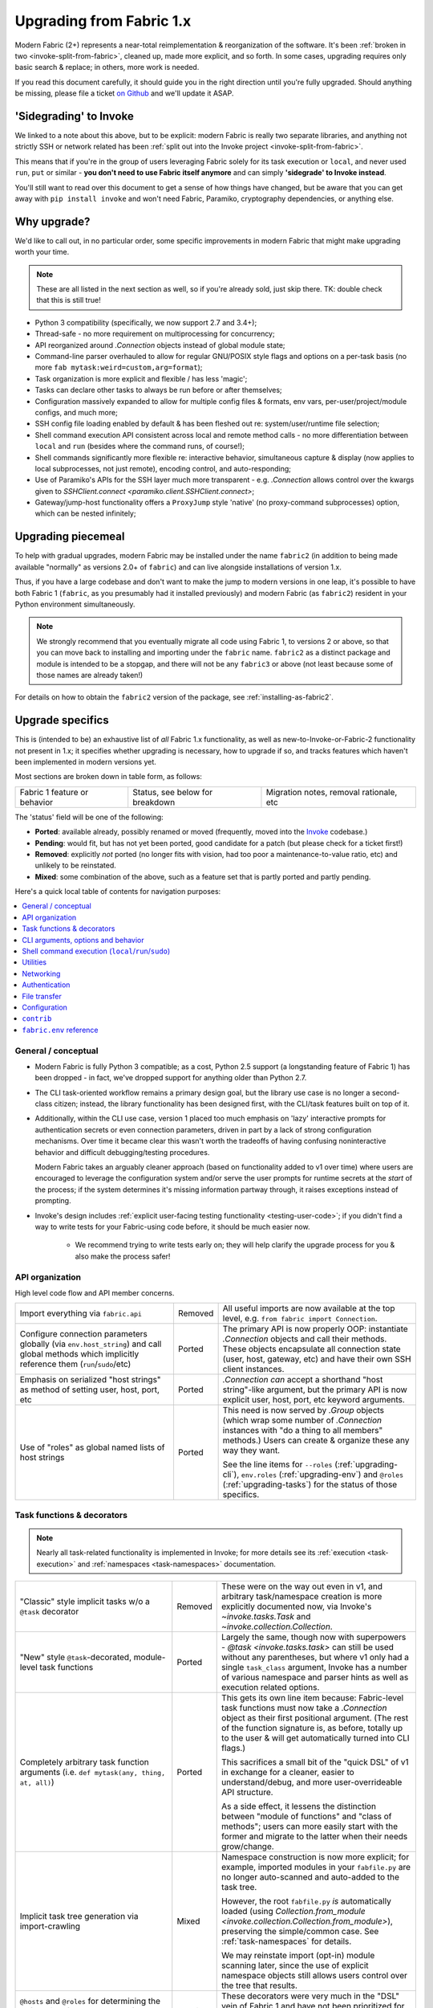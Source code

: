 .. _upgrading:

=========================
Upgrading from Fabric 1.x
=========================

Modern Fabric (2+) represents a near-total reimplementation & reorganization of
the software. It's been :ref:`broken in two <invoke-split-from-fabric>`,
cleaned up, made more explicit, and so forth. In some cases, upgrading requires
only basic search & replace; in others, more work is needed.

If you read this document carefully, it should guide you in the right direction
until you're fully upgraded. Should anything be missing, please file a ticket
`on Github <https://github.com/fabric/fabric>`_ and we'll update it ASAP.


'Sidegrading' to Invoke
=======================

We linked to a note about this above, but to be explicit: modern Fabric is
really two separate libraries, and anything not strictly SSH or network related
has been :ref:`split out into the Invoke project <invoke-split-from-fabric>`.

This means that if you're in the group of users leveraging Fabric solely for
its task execution or ``local``, and never used ``run``, ``put`` or
similar - **you don't need to use Fabric itself anymore** and can simply
**'sidegrade' to Invoke instead**.

You'll still want to read over this document to get a sense of how things have
changed, but be aware that you can get away with ``pip install invoke`` and
won't need Fabric, Paramiko, cryptography dependencies, or anything else.


Why upgrade?
============

We'd like to call out, in no particular order, some specific improvements in
modern Fabric that might make upgrading worth your time.

.. note::
    These are all listed in the next section as well, so if you're already
    sold, just skip there. TK: double check that this is still true!

- Python 3 compatibility (specifically, we now support 2.7 and 3.4+);
- Thread-safe - no more requirement on multiprocessing for concurrency;
- API reorganized around `.Connection` objects instead of global module state;
- Command-line parser overhauled to allow for regular GNU/POSIX style flags and
  options on a per-task basis (no more ``fab mytask:weird=custom,arg=format``);
- Task organization is more explicit and flexible / has less 'magic';
- Tasks can declare other tasks to always be run before or after themselves;
- Configuration massively expanded to allow for multiple config files &
  formats, env vars, per-user/project/module configs, and much more;
- SSH config file loading enabled by default & has been fleshed out re:
  system/user/runtime file selection;
- Shell command execution API consistent across local and remote method calls -
  no more differentiation between ``local`` and ``run`` (besides where the
  command runs, of course!);
- Shell commands significantly more flexible re: interactive behavior,
  simultaneous capture & display (now applies to local subprocesses, not just
  remote), encoding control, and auto-responding;
- Use of Paramiko's APIs for the SSH layer much more transparent - e.g.
  `.Connection` allows control over the kwargs given to `SSHClient.connect
  <paramiko.client.SSHClient.connect>`;
- Gateway/jump-host functionality offers a ``ProxyJump`` style 'native' (no
  proxy-command subprocesses) option, which can be nested infinitely;


Upgrading piecemeal
===================

To help with gradual upgrades, modern Fabric may be installed under the name
``fabric2`` (in addition to being made available "normally" as versions 2.0+ of
``fabric``) and can live alongside installations of version 1.x.

Thus, if you have a large codebase and don't want to make the jump to modern
versions in one leap, it's possible to have both Fabric 1 (``fabric``, as you
presumably had it installed previously) and modern Fabric (as ``fabric2``)
resident in your Python environment simultaneously.

.. note::
    We strongly recommend that you eventually migrate all code using Fabric 1,
    to versions 2 or above, so that you can move back to installing and
    importing under the ``fabric`` name. ``fabric2`` as a distinct package and
    module is intended to be a stopgap, and there will not be any ``fabric3``
    or above (not least because some of those names are already taken!)

For details on how to obtain the ``fabric2`` version of the package, see
:ref:`installing-as-fabric2`.


.. _upgrade-specifics:

Upgrade specifics
=================

This is (intended to be) an exhaustive list of *all* Fabric 1.x functionality,
as well as new-to-Invoke-or-Fabric-2 functionality not present in 1.x; it
specifies whether upgrading is necessary, how to upgrade if so, and tracks
features which haven't been implemented in modern versions yet.

Most sections are broken down in table form, as follows:

.. list-table::

    * - Fabric 1 feature or behavior
      - Status, see below for breakdown
      - Migration notes, removal rationale, etc

The 'status' field will be one of the following:

- **Ported**: available already, possibly renamed or moved (frequently, moved
  into the `Invoke <http://pyinvoke.org>`_ codebase.)
- **Pending**: would fit, but has not yet been ported, good candidate for a
  patch (but please check for a ticket first!)
- **Removed**: explicitly *not* ported (no longer fits with vision, had too
  poor a maintenance-to-value ratio, etc) and unlikely to be reinstated.
- **Mixed**: some combination of the above, such as a feature set that is
  partly ported and partly pending.

Here's a quick local table of contents for navigation purposes:

.. contents::
    :local:

General / conceptual
--------------------

- Modern Fabric is fully Python 3 compatible; as a cost, Python 2.5 support (a
  longstanding feature of Fabric 1) has been dropped - in fact, we've dropped
  support for anything older than Python 2.7.
- The CLI task-oriented workflow remains a primary design goal, but the library
  use case is no longer a second-class citizen; instead, the library
  functionality has been designed first, with the CLI/task features built on
  top of it.
- Additionally, within the CLI use case, version 1 placed too much emphasis on
  'lazy' interactive prompts for authentication secrets or even connection
  parameters, driven in part by a lack of strong configuration mechanisms. Over
  time it became clear this wasn't worth the tradeoffs of having confusing
  noninteractive behavior and difficult debugging/testing procedures.

  Modern Fabric takes an arguably cleaner approach (based on functionality
  added to v1 over time) where users are encouraged to leverage the
  configuration system and/or serve the user prompts for runtime secrets at the
  *start* of the process; if the system determines it's missing information
  partway through, it raises exceptions instead of prompting.
- Invoke's design includes :ref:`explicit user-facing testing functionality
  <testing-user-code>`; if you didn't find a way to write tests for your
  Fabric-using code before, it should be much easier now.

    - We recommend trying to write tests early on; they will help clarify the
      upgrade process for you & also make the process safer!

.. _upgrading-api:

API organization
----------------

High level code flow and API member concerns.

.. list-table::
    :widths: 40 10 50

    * - Import everything via ``fabric.api``
      - Removed
      - All useful imports are now available at the top level, e.g. ``from
        fabric import Connection``.
    * - Configure connection parameters globally (via ``env.host_string``) and
        call global methods which implicitly reference them
        (``run``/``sudo``/etc)
      - Ported
      - The primary API is now properly OOP: instantiate `.Connection` objects
        and call their methods. These objects encapsulate all connection state
        (user, host, gateway, etc) and have their own SSH client instances.
    * - Emphasis on serialized "host strings" as method of setting user, host,
        port, etc
      - Ported
      - `.Connection` *can* accept a shorthand "host string"-like argument, but
        the primary API is now explicit user, host, port, etc keyword
        arguments.
    * - Use of "roles" as global named lists of host strings
      - Ported
      - This need is now served by `.Group` objects (which wrap some number of
        `.Connection` instances with "do a thing to all members" methods.)
        Users can create & organize these any way they want.

        See the line items for ``--roles`` (:ref:`upgrading-cli`),
        ``env.roles`` (:ref:`upgrading-env`) and ``@roles``
        (:ref:`upgrading-tasks`) for the status of those specifics.

.. _upgrading-tasks:

Task functions & decorators
---------------------------

.. note::
    Nearly all task-related functionality is implemented in Invoke; for more
    details see its :ref:`execution <task-execution>` and :ref:`namespaces
    <task-namespaces>` documentation.

.. list-table::
    :widths: 40 10 50

    * - "Classic" style implicit tasks w/o a ``@task`` decorator
      - Removed
      - These were on the way out even in v1, and arbitrary task/namespace
        creation is more explicitly documented now, via Invoke's
        `~invoke.tasks.Task` and `~invoke.collection.Collection`.
    * - "New" style ``@task``-decorated, module-level task functions
      - Ported
      - Largely the same, though now with superpowers - `@task
        <invoke.tasks.task>` can still be used without any parentheses, but
        where v1 only had a single ``task_class`` argument, Invoke has a number
        of various namespace and parser hints as well as execution related
        options.
    * - Completely arbitrary task function arguments (i.e. ``def mytask(any,
        thing, at, all)``)
      - Ported
      - This gets its own line item because: Fabric-level task functions must
        now take a `.Connection` object as their first positional argument.
        (The rest of the function signature is, as before, totally up to the
        user & will get automatically turned into CLI flags.)

        This sacrifices a small bit of the "quick DSL" of v1 in exchange for a
        cleaner, easier to understand/debug, and more user-overrideable API
        structure.

        As a side effect, it lessens the distinction between "module of
        functions" and "class of methods"; users can more easily start with the
        former and migrate to the latter when their needs grow/change.
    * - Implicit task tree generation via import-crawling
      - Mixed
      - Namespace construction is now more explicit; for example, imported
        modules in your ``fabfile.py`` are no longer auto-scanned and
        auto-added to the task tree.

        However, the root ``fabfile.py`` *is* automatically loaded (using
        `Collection.from_module <invoke.collection.Collection.from_module>`),
        preserving the simple/common case. See :ref:`task-namespaces` for
        details.

        We may reinstate import (opt-in) module scanning later, since the use
        of explicit namespace objects still allows users control over the tree
        that results.
    * - ``@hosts`` and ``@roles`` for determining the default list of host or
        group-of-host targets a given task uses
      - Pending
      - These decorators were very much in the "DSL" vein of Fabric 1 and have
        not been prioritized for the rewrite, though they are likely to return
        in some form, and probably sooner instead of later.
    * - ``@serial``/``@parallel``/``@runs_once``
      - Mixed
      - Parallel execution is currently offered at the API level via `.Group`
        subclasses such as `.ThreadingGroup`; however, designating entire
        sessions and/or tasks to run in parallel (or to exempt from
        parallelism) has not been solved yet. The problem needs solving at a
        higher level than just SSH targets, as well (see e.g. `invoke#63
        <https://github.com/pyinvoke/invoke/issues/63>`_.)
    * - ``execute`` for calling named tasks from other tasks while honoring
        decorators and other execution mechanics (as opposed to calling them
        simply as functions)
      - Pending
      - This is one of the top "missing features" from the rewrite; see
        `invoke#170 <https://github.com/pyinvoke/invoke/issues/170>`_ for
        details.
    * - ``Task`` class for programmatic creation of tasks (as opposed to using
        some function object and the ``@task`` decorator)
      - Ported
      - While not sharing many implementation details with v1, modern Fabric
        (via Invoke) has a publicly exposed `~invoke.tasks.Task` class, which
        alongside `~invoke.collection.Collection` allow full programmatic
        creation of task trees, no decorator needed.

.. _upgrading-cli:

CLI arguments, options and behavior
-----------------------------------

.. list-table::
    :header-rows: 1
    :widths: 40 10 50

    * - Behavior
      - Status
      - Notes
    * - ``python -m fabric`` as stand-in for ``fab``
      - Pending
      - Should be trivial to port this over.
    * - ``-a``/``--no_agent``
      - Removed
      - To disable use of an agent permanently, set config value
        ``connect_kwargs.allow_agent`` to ``False``; to disable temporarily,
        unset the ``SSH_AUTH_SOCK`` env var.
    * - ``-I``/``--initial-password-prompt``
      - Ported
      - It's now :option:`--prompt-for-password` and/or
        :option:`--prompt-for-passphrase`, depending on whether you were using
        the former to fill in passwords or key passphrases (or both.)
    * - TODO: rest of this
      - Pending
      - Yup

.. _upgrading-commands:

Shell command execution (``local``/``run``/``sudo``)
----------------------------------------------------

.. list-table::
    :widths: 40 10 50

    * - ``local`` and ``run``/``sudo`` have wildly differing APIs and
        implementations
      - Removed
      - All command execution is now unified; all three functions (now
        methods on `.Connection`, though ``local`` is also available as
        `invoke.run` for standalone use) have the same underlying protocol and
        logic (the `~invoke.runners.Runner` class hierarchy), with only
        low-level details like process creation and pipe consumption differing.

        For example, in v1 ``local`` required you to choose between displaying
        and capturing subprocess output; modern ``local`` is like ``run`` and
        does both at the same time.
    * - ``local``
      - Ported
      - TK: Details specific to ``local``, including any of its args. Maybe
        make a table for each function with rows being args?
    * - ``run``
      - Ported
      - TK: see above.

        Also, there is no more built-in ``use_shell`` or ``shell`` option; the
        old "need" to wrap with an explicit shell invocation is no longer
        necessary or usually desirable. TODO: this isn't 100% true actually, it
        depends :(
    * - Prompt auto-response, via ``env.prompts`` and/or ``sudo``'s internals
      - Ported
      - The ``env.prompts`` functionality has been significantly fleshed out,
        into a framework of :ref:`Watchers <autoresponding>` which operate on
        any (local or remote!) running command's input and output streams.

        In addition, ``sudo`` has been rewritten to use that framework; while
        still useful enough to offer an implementation in core, it no longer
        does anything users cannot do themselves using public APIs.
    * - ``fabric.context_managers.cd``/``lcd`` (and ``prefix``) allow scoped
        mutation of executed comments
      - Mixed
      - These are now methods on `~invoke.context.Context` (`Context.cd
        <invoke.context.Context.cd>`, `Context.prefix
        <invoke.context.Context.prefix>`) but need work in its subclass
        `.Connection` (quite possibly including recreating ``lcd``) so that
        local vs remote state are separated.
    * - ``fabric.context_managers.shell_env`` and its specific expression
        ``path``, for modifying remote environment variables (locally, one
        would just modify `os.environ`.)
      - Ported
      - The context managers were the only way to set environment variables at
        any scope; in modern Fabric, subprocess shell environment is
        controllable per-call (directly in `.Connection.run` and siblings
        via an ``env`` kwarg) *and* across multiple calls (by manipulating the
        configuration system, statically or at runtime.)
    * - Controlling subprocess output & other activity display text by
        manipulating ``fabric.state.output`` (directly or via
        ``fabric.context_managers.hide``, ``show`` or ``quiet`` as well as the
        ``quiet`` kwarg to ``run``/``sudo``; plus
        ``utils.puts``/``fastprint``)
      - Mixed
      - The core concept of "output levels" is gone, likely to be replaced in
        the near term by a logging module (stdlib or other) which output levels
        poorly reimplemented.

        Command execution methods like `~invoke.runners.Runner.run` retain a
        ``hide`` kwarg controlling which subprocess streams are copied to your
        terminal, and an ``echo`` kwarg controlling whether commands are
        printed before execution. All of these also honor the configuration
        system.
    * - ``CommandTimeout`` raised when a command exceeded configured timeout
      - Pending
      - Command timeouts have not been ported yet, but will likely be added (at
        the Invoke layer) in future.
    * - ``open_shell`` for obtaining interactive-friendly remote shell sessions
        (something that ``run`` historically was bad at )
      - Ported
      - Technically "removed", but only because the new version of
        `.Runner.run` is vastly improved and can deal with interactive sessions
        at least as well as the old ``open_shell`` did, if not moreso.
        ``c.run("/my/favorite/shell", pty=True)`` should be all you need.

.. _upgrading-utility:

Utilities
---------

.. list-table::
    :widths: 40 10 50

    * - Error handling via ``abort`` and ``warn``
      - Ported
      - The old functionality leaned too far in the "everything is a DSL"
        direction & didn't offer enough value to offset how it gets in the way
        of experienced Pythonistas.

        These functions have been removed in favor of "just raise an exception"
        (with one useful option being Invoke's `~invoke.exceptions.Exit`) as
        exception handling feels more Pythonic than thin wrappers around
        ``sys.exit`` or having to ``except SystemExit:`` and hope it was a
        `SystemExit` your own code raised!
    * - ANSI color helpers in ``fabric.colors`` allowed users to easily print
        ANSI colored text without a standalone library
      - Removed
      - There seemed no point to poorly replicating one of the many fine
        terminal-massaging libraries out there (such as those listed in the
        description of `#101 <https://github.com/fabric/fabric/issues/101>`_)
        in the rewrite, so we didn't.

        That said, it seems highly plausible we'll end up vendoring such a
        library in the future to offer internal color support, at which point
        "baked-in" color helpers would again be within easy reach.
    * - ``with char_buffered`` context manager for forcing a local stream to be
        character buffered
      - Ported
      - This is now `~invoke.terminals.character_buffered`.
    * - ``docs.unwrap_tasks`` for extracting docstrings from wrapped task
        functions
      - Pending
      - This has not been ported yet, nor have we checked to see if it actually
        needs to be, but we suspect a new/ported version of it may be useful.
    * - ``network.normalize``/``denormalize``/``parse_host_string``, ostensibly
        internals but sometimes exposed to users for dealing with host strings
      - Removed
      - As with other host-string-related tools, these are gone and serve no
        purpose. `.Connection` is now the primary API focus and has individual
        attributes for all "host string" components.
    * - ``utils.indent`` for indenting/wrapping text (uncommonly used)
      - Pending
      - Not ported yet; ideally we'll just vendor a third party lib in Invoke.
    * - ``reboot`` for rebooting and reconnecting to a remote system
      - Removed
      - No equivalent has been written for modern Fabric; now that the
        connection/client objects are made explicit, one can simply
        instantiate a new object with the same parameters (potentially with
        sufficient timeout parameters to get past the reboot, if one doesn't
        want to manually call something like `time.sleep`.)

        There is a small chance it will return if there appears to be enough
        need; if so, it's likely to be a more generic reconnection related
        `.Connection` method, where the user is responsible for issuing the
        restart shell command via `.Connnection.sudo` themselves.
    * - ``require`` for ensuring certain key(s) in ``env`` have values set,
        optionally by noting they can be ``provided_by=`` a list of setup tasks
      - Removed
      - This has not been ported, in part because the maintainers never used it
        themselves, and is unlikely to be directly reimplemented. However, its
        core use case of "require certain data to be available to run a given
        task" may return within the upcoming dependency framework.
    * - ``prompt`` for prompting the user & storing the entered data
        (optionally with validation) directly into ``env``
      - Removed
      - Like ``require``, this seemed like a less-used feature (especially
        compared to its sibling ``confirm``) and was not ported. If it returns
        it's likely to be via ``invocations``, which is where ``confirm`` ended
        up.

.. _upgrading-networking:

Networking
----------

.. list-table::
    :widths: 40 10 50

    * - ``env.gateway`` for setting an SSH jump gateway
      - Ported
      - This is now the ``gateway`` kwarg to `.Connection`, and -- for the
        newly supported ``ProxyJump`` style gateways, which can be nested
        indefinitely! -- should be another `.Connection` object instead of a
        host string.

        (You may specify a runtime, non-SSH-config-driven
        ``ProxyCommand``-style string as the ``gateway`` kwarg instead, which
        will act just like a regular ``ProxyCommand``.)
    * - ``ssh_config``-driven ``ProxyCommand`` support
      - Ported
      - This continues to work as it did in v1.
    * - ``with remote_tunnel(...):`` port forwarding
      - Ported
      - This is now `.Connection.forward_local`, since it's used to *forward* a
        *local* port to the remote end. (Newly added is the logical inverse,
        `.Connection.forward_remote`.)
    * - ``NetworkError`` raised on some network related errors
      - Removed
      - In v1 this was simply a (partially implemented) stepping-back from the
        original "just sys.exit on any error!" behavior. Modern Fabric is
        significantly more exception-friendly; situations that would raise
        ``NetworkError`` in v1 now simply become the real underlying
        exceptions, typically from Paramiko or the stdlib.

Authentication
--------------

.. note::
    Some ``env`` keys from v1 were simply passthroughs to Paramiko's
    `SSHClient.connect <paramiko.client.SSHClient.connect>` method. Modern
    Fabric gives you explicit control over the arguments it passes to that
    method, via the ``connect_kwargs`` :doc:`configuration
    </concepts/configuration>` subtree, and the below table will frequently
    refer you to that approach.

.. list-table::
    :widths: 40 10 50

    * - ``env.key_filename``
      - Ported
      - Use ``connect_kwargs``.
    * - ``env.password``
      - Ported
      - Use ``connect_kwargs``.

        Also note that this used to perform double duty as connection *and*
        sudo password; the latter is now found in the ``sudo.password``
        setting.
    * - ``env.gss_(auth|deleg|kex)``
      - Ported
      - Use ``connect_kwargs``.
    * - ``env.key``, a string or file object holding private key data, whose
        specific type is auto-determined and instantiated for use as the
        ``pkey`` connect kwarg
      - Removed
      - This has been dropped as unnecessary (& bug-prone) obfuscation of
        Paramiko-level APIs; users should already know which type of key
        they're dealing with and instantiate a ``PKey`` subclass themselves,
        placing the result in ``connect_kwargs.pkey``.
    * - ``env.no_agent``, simply a renaming/inversion of the ``allow_agent``
        connect kwarg
      - Ported
      - Users who were setting this to ``True`` should now simply set
        ``connect_kwargs.allow_agent`` to ``False`` instead.
    * - ``env.no_keys``, similar to ``no_agent``, just an inversion of
        the ``look_for_keys`` connect kwarg
      - Ported
      - Use ``connect_kwargs.look_for_keys`` instead (setting it to ``False``
        to disable Paramiko's default key-finding behavior.)
    * - ``env.passwords`` stores connection passwords in a dict keyed by host
        strings
      - Mixed
      - Each `.Connection` object may be configured with its own
        ``connect_kwargs`` given at instantiation time, allowing for per-host
        password configuration already.

        However, we expect users may want a simpler way to set configuration
        values that are turned into implicit `.Connection` objects
        automatically; such a feature is still pending.
    * - Configuring ``IdentityFile`` in one's ``ssh_config``
      - Ported
      - Still honored, along with a bunch of newly honored ``ssh_config``
        settings; see :ref:`ssh-config`.

.. _upgrading-transfers:

File transfer
-------------

The below feature breakdown applies to the ``put`` and/or ``get`` "operation"
functions from v1.

.. list-table::
    :widths: 40 10 50

    * - Transferring individual files owned by the local and remote user
      - Ported
      - Basic file transfer in either direction works and is offered as
        `.Connection.get`/`.Connection.put` (though the code is split out
        into a separate-responsibility class, `.Transfer`.)

        The signature of these methods has been cleaned up compared to v1,
        though their positional-argument essence (``get(remote, local)`` and
        ``put(local, remote)`` remains the same.
    * - Omit the 'destination' argument for implicit 'relative to local
        context' behavior (e.g. ``put('local.txt')`` implicitly uploading to
        remote ``$HOME/local.txt``.)
      - Ported
      - You should probably still be explicit, because this is Python.
    * - Use either file paths *or* file-like objects on either side of
        the transfer operation (e.g. uploading a `StringIO` instead of an
        on-disk file)
      - Ported
      - This was a useful enough and simple enough trick to keep around.
    * - Preservation of source file mode at destination (e.g. ensuring an
        executable bit that would otherwise be dropped by the destination's
        umask, is re-added.)
      - Ported
      - Not only was this ported, but it is now the default behavior. It may be
        disabled via kwarg if desired.
    * - Bundled ``sudo`` operations as part of file transfer
      - Removed
      - This was one of the absolute buggiest parts of v1 and never truly did
        anything users could not do themselves with a followup call to
        ``sudo``, so we opted not to port it.

        Should enough users pine for its loss, we *may* reconsider, but if we
        do it will be with a serious eye towards simplification and/or an
        approach not involving intermediate files.
    * - Recursive multi-file transfer (e.g. ``put(a_directory)`` uploads entire
        directory and all its contents)
      - Removed
      - This was *another* one of the buggiest parts of v1, and over time it
        became clear that its maintenance burden far outweighed the fact that
        it was poorly reinventing ``rsync`` and/or the use of archival file
        tools like ye olde ``tar``+``gzip``.


.. _upgrading-configuration:

Configuration
-------------

In general, configuration has been massively improved over the old ``fabricrc``
files; most config logic comes from :ref:`Invoke's configuration system
<configuration>`, which offers a full-fledged configuration hierarchy (in-code
config, multiple config file locations, environment variables, CLI flags, and
more) and multiple file formats. Nearly all configuration avenues in Fabric 1
become, in modern Fabric, manipulation of whatever part of the config hierarchy
is most appropriate for your needs.

Modern versions of Fabric only make minor modifications to (or
parameterizations of) Invoke's setup; see :ref:`our locally-specific config doc
page <fab-configuration>` for details.

.. note::
    Make sure to look elsewhere in this document for details on any given v1
    ``env`` setting, as many have moved outside the configuration system into
    object or method keyword arguments.

.. list-table::
    :widths: 40 10 50

    * - Modifying ``fabric.(api.)env`` directly
      - Ported
      - To effect truly global-scale config changes, use config files,
        task-collection-level config data, or the invoking shell's environment
        variables.
    * - Making locally scoped ``fabric.env`` changes via ``with
        settings(...):`` or its decorator equivalent, ``@with_settings``
      - Mixed
      - Most of the use cases surrounding ``settings`` are now served by
        the fact that `.Connection` objects keep per-host/connection state -
        the pattern of switching the implicit global context around was a
        design antipattern which is now gone.

        The remaining such use cases have been turned into context-manager
        methods of `.Connection` (or its parent class), or have such methods
        pending.
    * - SSH config file loading (off by default, limited to ``~/.ssh/config``
        only unless configured to a different, single path)
      - Ported
      - Much improved: SSH config file loading is **on** by default (which
        :ref:`can be changed <disabling-ssh-config>`), multiple sources are
        loaded and merged just like OpenSSH, and more besides; see
        :ref:`ssh-config`.

        In addition, we've added support for some ``ssh_config`` directives
        which were ignored by v1, such as ``ConnectTimeout`` and
        ``ProxyCommand``, and going forwards we intend to support as much of
        ``ssh_config`` as is reasonably possible.

.. _upgrading-contrib:

``contrib``
-----------

The old ``contrib`` module represented "best practice" functions that did not,
themselves, require core support from the rest of Fabric but were built using
the same primitives available to users.

In modern Fabric, that responsibility has been removed from the core library
into other standalone libraries which have their own identity & release
process, typically either `invocations
<https://github.com/pyinvoke/invocations>`_ (local-oriented code that does not
use SSH) or `patchwork <https://github.com/fabric/patchwork>`_ (remote-oriented
code.)

Those libraries are still a work in progress, not least because we still need
to identify the best way to bridge the gap between them (as many operations are
not intrinsically local-or-remote but can work on either end.)

Since they are by definition built on the core APIs available to all users,
they currently get less development focus; users can always implement their own
versions without sacrificing much (something less true for the core libraries.)
We expect to put more work into curating these collections once the core APIs
have settled down.

Details about what happened to each individual chunk of ``fabric.contrib`` are
in the below table:

.. list-table::
    :widths: 40 10 50

    * - ``console.confirm`` for easy bool-returning confirmation prompts
      - Ported
      - Moved to ``invocations.console.confirm``, with minor signature tweaks.
    * - ``django.*``, supporting integration with a local Django project re:
        importing and using Django models and other code
      - Removed
      - We aren't even sure if this is useful a decade after it was written,
        given how much Django has surely changed since then. If you're reading
        and are sad that this is gone, let us know!
    * - ``files.*`` (e.g. ``exists``, ``append``, ``contains`` etc) for
        interrogating and modifying remote files
      - Mixed
      - Many of the more useful functions in this file have been ported to
        ``patchwork.files`` but are still in an essentially alpha state.

        Others, such as ``is_link``, ``comment``/``uncomment``, etc have not
        been ported yet. If they are, the are likely to end up in the same
        place.

        Of note, even the ones that have been alpha-ported may be removed; for
        example, ``append`` is an antipattern (it's significantly safer and
        more maintainable to upload a rendered template or static file) and we
        don't wish to encourage those when possible.
    * - ``project.rsync_project`` for rsyncing the entire host project remotely
      - Ported
      - Now ``patchwork.transfers.rsync``, with some modifications.
    * - ``project.rsync_project`` for uploading host project via archive file
        and scp
      - Removed
      - This did not seem worth porting; the overall pattern of "copy my local
        bits remotely" is already arguably an antipattern (vs repeatable
        deploys of artifacts, or at least remote checkout of a VCS tag) and if
        one is going down that road anyways, rsync is a much smarter choice.

.. _upgrading-env:

``fabric.env`` reference
------------------------

Many/most of the members in v1's ``fabric.env`` are covered in the above
per-topic sections; any that are *not* covered elsewhere, live here. All are
explicitly noted as ``env.<name>`` for ease of searching in your browser or
viewer.

.. list-table::
    :widths: 40 10 50

    * - ``env.roles``
      - Pending
      - As noted in :ref:`upgrading-api`, roles as a concept were ported to
        `.Group`, but there's no central clearinghouse in which to store them.

        We *may* delegate this to userland forever, but seems likely a
        common-best-practice option (such as creating `Groups <.Group>` from
        some configuration subtree and storing them as a
        `~invoke.context.Context` attribute) will appear in early 2.x.


Example upgrade process
=======================

This section goes over upgrading a small but nontrivial Fabric 1 fabfile to
work with modern Fabric. It's not meant to be exhaustive, merely illustrative;
for a full list of how to upgrade individual features or concepts, see the last
section, :ref:`upgrade-specifics`.

Sample original fabfile
-----------------------

Here's a (slightly modified to concur with 'modern' Fabric 1 best practices)
copy of Fabric 1's final tutorial snippet, which we will use as our test case
for upgrading::

    from fabric.api import abort, env, local, run, settings, task
    from fabric.contrib.console import confirm

    env.hosts = ['my_server']

    @task
    def test():
        with settings(warn_only=True):
            result = local('./manage.py test my_app', capture=True)
        if result.failed and not confirm("Tests failed. Continue anyway?"):
            abort("Aborting at user request.")

    @task
    def commit():
        local("git add -p && git commit")

    @task
    def push():
        local("git push")

    @task
    def prepare_deploy():
        test()
        commit()
        push()

    @task
    def deploy():
        code_dir = '/srv/django/myproject'
        with settings(warn_only=True):
            if run("test -d {}".format(code_dir)).failed:
                cmd = "git clone user@vcshost:/path/to/repo/.git {}"
                run(cmd.format(code_dir))
        with cd(code_dir):
            run("git pull")
            run("touch app.wsgi")

We'll port this directly, meaning the result will still be ``fabfile.py``,
though we'd like to note that writing your code in a more library-oriented
fashion - even just as functions not wrapped in ``@task`` - can make testing
and reusing code easier.

Imports
-------

In this case, we don't need to import nearly as many functions, due to the
emphasis on object methods instead of global functions. We only need the
following:

- `sys`, for `sys.exit` (replacing ``abort``);
- `@task <invoke.tasks.task>`, as before, but coming from Invoke as it's not
  SSH-specific;
- ``confirm``, which now comes from the Invocations library (also not
  SSH-specific, and Invocations is one of the descendants of
  ``fabric.contrib``, which no longer exists);

::

    import sys

    from invoke import task
    from invocations.console import confirm

Host list
---------

The idea of a global host lists is gone; there is currently no direct
replacement. Instead, we expect users to set up their own execution context,
creating explicit `.Connection` and/or `.Group` objects as needed, even if
that's simply by mocking v1's built-in "roles" map.

This is an area under active development, so feedback is welcomed.

For now, given the source snippet hardcoded a hostname of ``my_server``, we'll
assume this fabfile will be invoked as e.g. ``fab -H my_server taskname``, and
there will be no hardcoding within the fabfile itself.

.. TODO:
    - pre-task example
    - true baked-in default example (requires some sort of config hook)

Test task
---------

The first task in the fabfile uses a good spread of the API. We'll outline the
changes here (note that these are all listed above as well):

- Declaring a function as a task is nearly the same as before, but with an
  explicit initial context argument, whose value will be a `.Connection` object
  at runtime.
- The use of ``with settings(warn_only=True)`` can be replaced by a simple
  kwarg to the ``local`` call.
- That ``local`` call is now a method call on the `.Connection`,
  `.Connection.local`.
- ``capture`` is no longer a useful method; we can now capture and display at
  the same time, locally or remotely. If you don't actually *want* a local
  subprocess to mirror its stdout/err while it runs, you can simply say
  ``hide=True``.
- Result objects are pretty similar between versions; modern Fabric's results
  no longer pretend to "be" strings, but instead act more like booleans, acting
  truthy if the command exited cleanly, and falsey otherwise. In terms of
  attributes exhibited, most of the same info is available, in fact typically
  more in modern editions than in v1.
- ``abort`` is gone; you should use exceptions or builtins like ``sys.exit``
  instead.

.. TODO: check up on modern-Fabric compatible patchwork for confirm

The result::

    @task
    def test(c):
        result = c.local('./manage.py test my_app', warn=True)
        if not result and not confirm("Tests failed. Continue anyway?"):
            sys.exit("Aborting at user request.")

Other simple tasks
------------------

The next two tasks are simple one-liners, and you've already seen what replaced
the global ``local`` function::

    @task
    def commit(c):
        c.local("git add -p && git commit")

    @task
    def push(c):
        c.local("git push")

Calling tasks from other tasks
------------------------------

This is another area that is in flux at the Invoke level, but for now, we can
simply call the other tasks as functions, just as was done in v1. The main
difference is that we want to pass along our context object::

    @task
    def prepare_deploy(c):
        test(c)
        commit(c)
        push(c)

Actual remote steps
-------------------

Note that up to this point, nothing truly Fabric-related has been in play -
`.Connection.local` is just a rebinding of `Context.run
<invoke.context.Context.run>`, Invoke's local subprocess execution method. Now
we get to the actual deploy step, which simply invokes `.Connection.run`
instead, executing remotely (on whichever host the `.Connection` has been bound
to).

``with cd`` is not fully implemented for the remote side of things, but we
expect it will be soon. For now we fall back to command chaining with ``&&``.

::

    @task
    def deploy(c):
        code_dir = '/srv/django/myproject'
        if not c.run("test -d {}".format(code_dir), warn=True):
            cmd = "git clone user@vcshost:/path/to/repo/.git {}"
            c.run(cmd.format(code_dir))
        c.run("cd {} && git pull".format(code_dir))
        c.run("cd {} && touch app.wsgi".format(code_dir))

The whole thing
---------------

Now we have the entire, upgraded fabfile that will work with modern Fabric::

    import sys

    from invoke import task
    from invocations.console import confirm

    @task
    def test(c):
        result = c.local('./manage.py test my_app', warn=True)
        if not result and not confirm("Tests failed. Continue anyway?"):
            sys.exit("Aborting at user request.")

    @task
    def commit(c):
        c.local("git add -p && git commit")

    @task
    def push(c):
        c.local("git push")

    @task
    def prepare_deploy(c):
        test(c)
        commit(c)
        push(c)

    @task
    def deploy(c):
        code_dir = '/srv/django/myproject'
        if not c.run("test -d {}".format(code_dir), warn=True):
            cmd = "git clone user@vcshost:/path/to/repo/.git {}"
            c.run(cmd.format(code_dir))
        c.run("cd {} && git pull".format(code_dir))
        c.run("cd {} && touch app.wsgi".format(code_dir))

